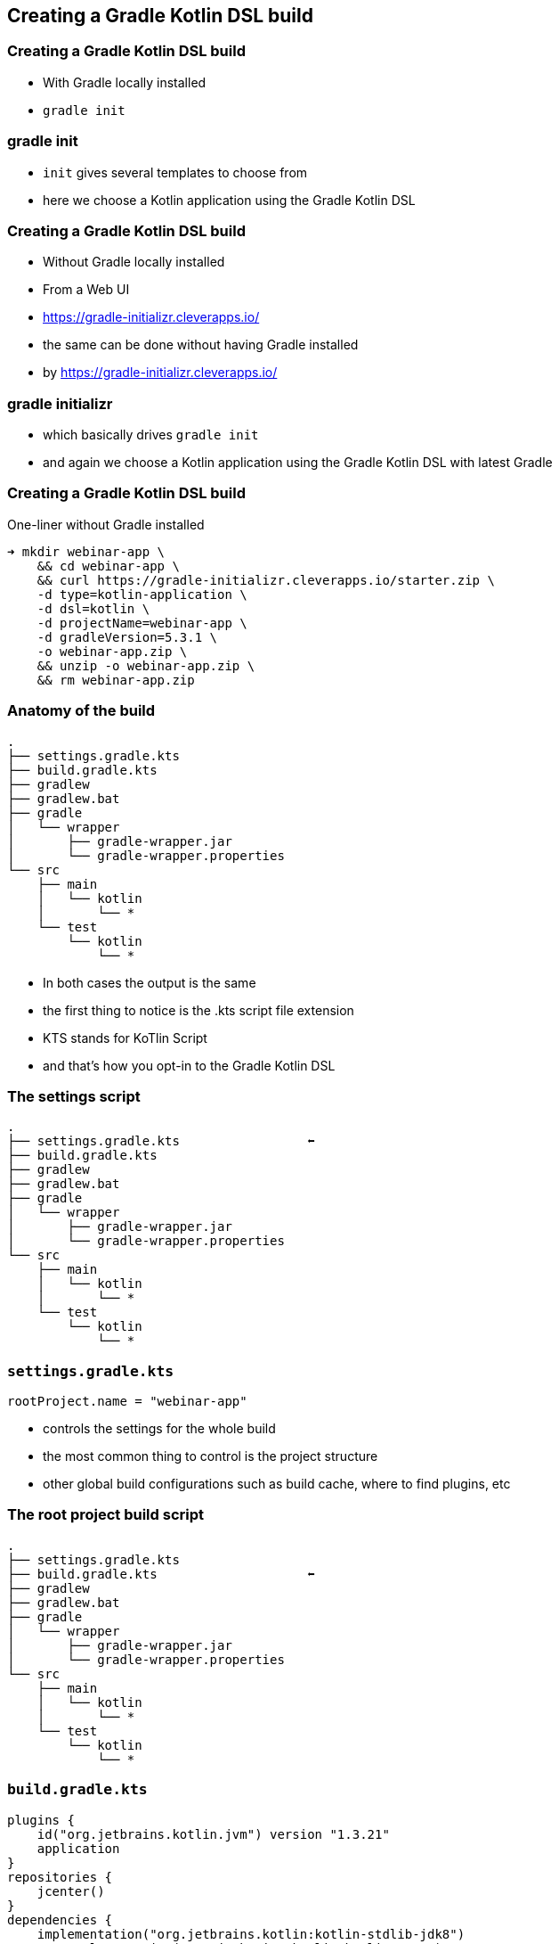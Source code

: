 
[background-color="#01303a"]
== Creating a Gradle Kotlin DSL build

=== Creating a Gradle Kotlin DSL build

* With Gradle locally installed
* `gradle init`

[%notitle,background-color="#000000",background-video="images/movies/gradle-init.mp4",background-size="contain",background-video-loop=true,background-video-muted=true]
=== gradle init

[.notes]
--
* `init` gives several templates to choose from
* here we choose a Kotlin application using the Gradle Kotlin DSL
--

=== Creating a Gradle Kotlin DSL build

* Without Gradle locally installed
* From a Web UI
* https://gradle-initializr.cleverapps.io/

[.notes]
--
* the same can be done without having Gradle installed
* by https://gradle-initializr.cleverapps.io/
--

[%notitle,background-color="#000000",background-video="images/movies/gradle-initializr.mp4",background-size="contain",background-video-loop=true,background-video-muted=true]
=== gradle initializr

[.notes]
--
* which basically drives `gradle init`
* and again we choose a Kotlin application using the Gradle Kotlin DSL with latest Gradle
--

=== Creating a Gradle Kotlin DSL build

One-liner without Gradle installed

[source,text]
----
➜ mkdir webinar-app \
    && cd webinar-app \
    && curl https://gradle-initializr.cleverapps.io/starter.zip \
    -d type=kotlin-application \
    -d dsl=kotlin \
    -d projectName=webinar-app \
    -d gradleVersion=5.3.1 \
    -o webinar-app.zip \
    && unzip -o webinar-app.zip \
    && rm webinar-app.zip
----

=== Anatomy of the build

[source,text]
----
.
├── settings.gradle.kts
├── build.gradle.kts
├── gradlew
├── gradlew.bat
├── gradle
│   └── wrapper
│       ├── gradle-wrapper.jar
│       └── gradle-wrapper.properties
└── src
    ├── main
    │   └── kotlin
    │       └── *
    └── test
        └── kotlin
            └── *
----

[.notes]
--
* In both cases the output is the same
* the first thing to notice is the .kts script file extension
* KTS stands for KoTlin Script
* and that's how you opt-in to the Gradle Kotlin DSL
--

=== The settings script

[source,text]
----
.
├── settings.gradle.kts                 ⬅
├── build.gradle.kts
├── gradlew
├── gradlew.bat
├── gradle
│   └── wrapper
│       ├── gradle-wrapper.jar
│       └── gradle-wrapper.properties
└── src
    ├── main
    │   └── kotlin
    │       └── *
    └── test
        └── kotlin
            └── *
----


=== `settings.gradle.kts`

[source,kotlin]
----
rootProject.name = "webinar-app"
----

[.notes]
--
* controls the settings for the whole build
* the most common thing to control is the project structure
* other global build configurations such as build cache, where to find plugins, etc
--

=== The root project build script

[source,text]
----
.
├── settings.gradle.kts
├── build.gradle.kts                    ⬅
├── gradlew
├── gradlew.bat
├── gradle
│   └── wrapper
│       ├── gradle-wrapper.jar
│       └── gradle-wrapper.properties
└── src
    ├── main
    │   └── kotlin
    │       └── *
    └── test
        └── kotlin
            └── *
----

=== `build.gradle.kts`

[source,kotlin]
----
plugins {
    id("org.jetbrains.kotlin.jvm") version "1.3.21"
    application
}
repositories {
    jcenter()
}
dependencies {
    implementation("org.jetbrains.kotlin:kotlin-stdlib-jdk8")
    testImplementation("org.jetbrains.kotlin:kotlin-test")
    testImplementation("org.jetbrains.kotlin:kotlin-test-junit")
}
application {
    mainClassName = "webinar.app.AppKt"
}
----

[.notes]
--
* the root project build script
* we say `root` because in fact you could have many, in this case we have just one
* it configures a Kotlin JVM application
* sets up the repository where to find the dependencies
* sets up the dependencies, if you want to know more about this important topic see the Dependency Management Fundamentals webinar
* sets up the application entry point
--

=== The Gradle wrapper

[source,text]
----
.
├── settings.gradle.kts
├── build.gradle.kts
├── gradlew                             ⬅
├── gradlew.bat                         ⬅
├── gradle
│   └── wrapper
│       ├── gradle-wrapper.jar          ⬅
│       └── gradle-wrapper.properties   ⬅
└── src
    ├── main
    │   └── kotlin
    │       └── *
    └── test
        └── kotlin
            └── *
----

[.notes]
--
* the Gradle wrapper is a way for a build to declare/specify the version of Gradle it uses
* the script will automatically download the declared Gradle distribution
* makes it easy to get the build up and running (either in CI or some other developer's machine)
* only requires a JVM to bootstrap the whole build
--

=== The project sources

[source,text]
----
.
├── settings.gradle.kts
├── build.gradle.kts
├── gradlew
├── gradlew.bat
├── gradle
│   └── wrapper
│       ├── gradle-wrapper.jar
│       └── gradle-wrapper.properties
└── src
    ├── main
    │   └── kotlin
    │       └── *                       ⬅
    └── test
        └── kotlin
            └── *                       ⬅
----

[.notes]
--
* and as you might expect, the source code for the application and tests in the standard layout
--

=== Running the build

*From the command line*

*DEMO*

[.notes]
--
* command line first
* and here we just use the Gradle wrapper to execute the `run` task provided by the `application` plugin
--

=== Working with the build

*Using an IDE*

*DEMO*

[.notes]
--
* POLL about IDE
* show importing the build in an IDE
* show run anything
* mention the Gradle runner is now the default
--


